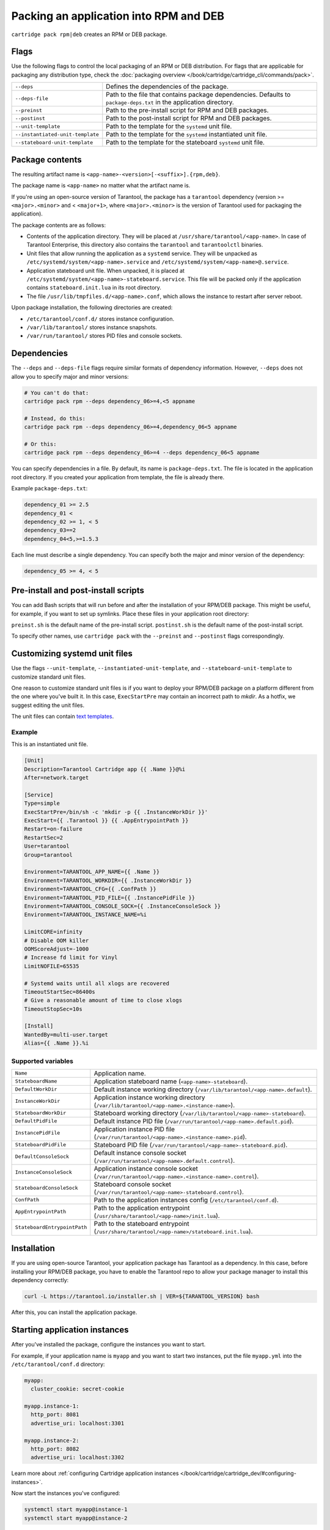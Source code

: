 Packing an application into RPM and DEB
=======================================

``cartridge pack rpm|deb`` creates an RPM or DEB package.

Flags
-----

Use the following flags to control the local packaging of an RPM or DEB distribution.
For flags that are applicable for packaging any distribution type,
check the :doc:`packaging overview </book/cartridge/cartridge_cli/commands/pack>`.

..  container:: table

    ..  list-table::
        :widths: 25 75
        :header-rows: 0

        *   -   ``--deps``
            -   Defines the dependencies of the package.
        *   -   ``--deps-file``
            -   Path to the file that contains package dependencies.
                Defaults to ``package-deps.txt`` in the application directory.
        *   -   ``--preinst``
            -   Path to the pre-install script for RPM and DEB packages.
        *   -   ``--postinst``
            -   Path to the post-install script for RPM and DEB packages.
        *   -   ``--unit-template``
            -   Path to the template for the ``systemd`` unit file.
        *   -   ``--instantiated-unit-template``
            -   Path to the template for the ``systemd`` instantiated unit file.
        *   -   ``--stateboard-unit-template``
            -   Path to the template for the stateboard ``systemd`` unit file.


Package contents
----------------

The resulting artifact name is ``<app-name>-<version>[-<suffix>].{rpm,deb}``.

The package name is ``<app-name>`` no matter what the artifact name is.

If you're using an open-source version of Tarantool, the package has a ``tarantool``
dependency (version >= ``<major>.<minor>`` and < ``<major+1>``, where
``<major>.<minor>`` is the version of Tarantool used for packaging the application).

The package contents are as follows:

*   Contents of the application directory.
    They will be placed at ``/usr/share/tarantool/<app-name>``.
    In case of Tarantool Enterprise, this directory also contains the
    ``tarantool`` and ``tarantoolctl`` binaries.

*   Unit files that allow running the application as a ``systemd`` service.
    They will be unpacked as ``/etc/systemd/system/<app-name>.service`` and
    ``/etc/systemd/system/<app-name>@.service``.

*   Application stateboard unit file. When unpacked, it is placed at
    ``/etc/systemd/system/<app-name>-stateboard.service``.
    This file will be packed only if the application contains
    ``stateboard.init.lua`` in its root directory.

*   The file ``/usr/lib/tmpfiles.d/<app-name>.conf``, which allows the instance to restart
    after server reboot.

Upon package installation, the following directories are created:

*   ``/etc/tarantool/conf.d/`` stores instance configuration.
*   ``/var/lib/tarantool/`` stores instance snapshots.
*   ``/var/run/tarantool/`` stores PID files and console sockets.

Dependencies
------------

The ``--deps`` and ``--deps-file`` flags require similar formats of dependency information.
However, ``--deps`` does not allow you to specify major and minor versions:

..  code-block:: bash

    # You can't do that:
    cartridge pack rpm --deps dependency_06>=4,<5 appname

    # Instead, do this:
    cartridge pack rpm --deps dependency_06>=4,dependency_06<5 appname

    # Or this:
    cartridge pack rpm --deps dependency_06>=4 --deps dependency_06<5 appname

You can specify dependencies in a file. By default, its name is ``package-deps.txt``.
The file is located in the application root directory.
If you created your application from template, the file is already there.

Example ``package-deps.txt``:

..  code-block:: text

    dependency_01 >= 2.5
    dependency_01 <
    dependency_02 >= 1, < 5
    dependency_03==2
    dependency_04<5,>=1.5.3

Each line must describe a single dependency.
You can specify both the major and minor version of the dependency:

..  code-block:: bash

    dependency_05 >= 4, < 5


..  _cartridge-cli-preinst_postinst:

Pre-install and post-install scripts
------------------------------------

You can add Bash scripts that will run before and after
the installation of your RPM/DEB package.
This might be useful, for example, if you want to set up symlinks.
Place these files in your application root directory:

``preinst.sh`` is the default name of the pre-install script.
``postinst.sh`` is the default name of the post-install script.

To specify other names, use ``cartridge pack`` with the
``--preinst`` and ``--postinst`` flags correspondingly.

Customizing systemd unit files
------------------------------

Use the flags ``--unit-template``, ``--instantiated-unit-template``, and
``--stateboard-unit-template`` to customize standard unit files.

One reason to customize standard unit files
is if you want to deploy your RPM/DEB package on a platform
different from the one where you've built it.
In this case, ``ExecStartPre`` may contain an incorrect path to `mkdir`.
As a hotfix, we suggest editing the unit files.

The unit files can contain `text templates <https://golang.org/pkg/text/template/>`__.

Example
~~~~~~~
This is an instantiated unit file.

..  code-block:: kconfig

    [Unit]
    Description=Tarantool Cartridge app {{ .Name }}@%i
    After=network.target

    [Service]
    Type=simple
    ExecStartPre=/bin/sh -c 'mkdir -p {{ .InstanceWorkDir }}'
    ExecStart={{ .Tarantool }} {{ .AppEntrypointPath }}
    Restart=on-failure
    RestartSec=2
    User=tarantool
    Group=tarantool

    Environment=TARANTOOL_APP_NAME={{ .Name }}
    Environment=TARANTOOL_WORKDIR={{ .InstanceWorkDir }}
    Environment=TARANTOOL_CFG={{ .ConfPath }}
    Environment=TARANTOOL_PID_FILE={{ .InstancePidFile }}
    Environment=TARANTOOL_CONSOLE_SOCK={{ .InstanceConsoleSock }}
    Environment=TARANTOOL_INSTANCE_NAME=%i

    LimitCORE=infinity
    # Disable OOM killer
    OOMScoreAdjust=-1000
    # Increase fd limit for Vinyl
    LimitNOFILE=65535

    # Systemd waits until all xlogs are recovered
    TimeoutStartSec=86400s
    # Give a reasonable amount of time to close xlogs
    TimeoutStopSec=10s

    [Install]
    WantedBy=multi-user.target
    Alias={{ .Name }}.%i

Supported variables
~~~~~~~~~~~~~~~~~~~

..  container:: table

    ..  list-table::
        :widths: 25 75
        :header-rows: 0

        *   -   ``Name``
            -   Application name.
        *   -   ``StateboardName``
            -   Application stateboard name (``<app-name>-stateboard``).
        *   -   ``DefaultWorkDir``
            -   Default instance working directory
                (``/var/lib/tarantool/<app-name>.default``).
        *   -   ``InstanceWorkDir``
            -   Application instance working directory
                (``/var/lib/tarantool/<app-name>.<instance-name>``).
        *   -   ``StateboardWorkDir``
            -   Stateboard working directory
                (``/var/lib/tarantool/<app-name>-stateboard``).
        *   -   ``DefaultPidFile``
            -   Default instance PID file (``/var/run/tarantool/<app-name>.default.pid``).
        *   -   ``InstancePidFile``
            -   Application instance PID file
                (``/var/run/tarantool/<app-name>.<instance-name>.pid``).
        *   -   ``StateboardPidFile``
            -   Stateboard PID file (``/var/run/tarantool/<app-name>-stateboard.pid``).
        *   -   ``DefaultConsoleSock``
            -   Default instance console socket
                (``/var/run/tarantool/<app-name>.default.control``).
        *   -   ``InstanceConsoleSock``
            -   Application instance console socket
                (``/var/run/tarantool/<app-name>.<instance-name>.control``).
        *   -   ``StateboardConsoleSock``
            -   Stateboard console socket (``/var/run/tarantool/<app-name>-stateboard.control``).
        *   -   ``ConfPath``
            -   Path to the application instances config (``/etc/tarantool/conf.d``).
        *   -   ``AppEntrypointPath``
            -   Path to the application entrypoint
                (``/usr/share/tarantool/<app-name>/init.lua``).
        *   -   ``StateboardEntrypointPath``
            -   Path to the stateboard entrypoint
                (``/usr/share/tarantool/<app-name>/stateboard.init.lua``).

Installation
------------

If you are using open-source Tarantool, your application package has
Tarantool as a dependency.
In this case, before installing your RPM/DEB package, you have to enable the Tarantool repo
to allow your package manager to install this dependency correctly:

..  code-block:: bash

    curl -L https://tarantool.io/installer.sh | VER=${TARANTOOL_VERSION} bash

After this, you can install the application package.

Starting application instances
------------------------------

After you've installed the package, configure the instances you want to start.

For example, if your application name is ``myapp`` and you want to start two
instances, put the file ``myapp.yml`` into the ``/etc/tarantool/conf.d`` directory:

..  code-block:: yaml

    myapp:
      cluster_cookie: secret-cookie

    myapp.instance-1:
      http_port: 8081
      advertise_uri: localhost:3301

    myapp.instance-2:
      http_port: 8082
      advertise_uri: localhost:3302

Learn more about
:ref:`configuring Cartridge application instances </book/cartridge/cartridge_dev/#configuring-instances>`.

Now start the instances you've configured:

..  code-block:: bash

    systemctl start myapp@instance-1
    systemctl start myapp@instance-2

If you use stateful failover, start the application stateboard as well.
Make sure that your application has ``stateboard.init.lua`` in its root directory.

Add the ``myapp-stateboard`` section to ``/etc/tarantool/conf.d/myapp.yml``:

..  code-block:: yaml

    myapp-stateboard:
      listen: localhost:3310
      password: passwd

Then start the stateboard service:

..  code-block:: bash

    systemctl start myapp-stateboard
